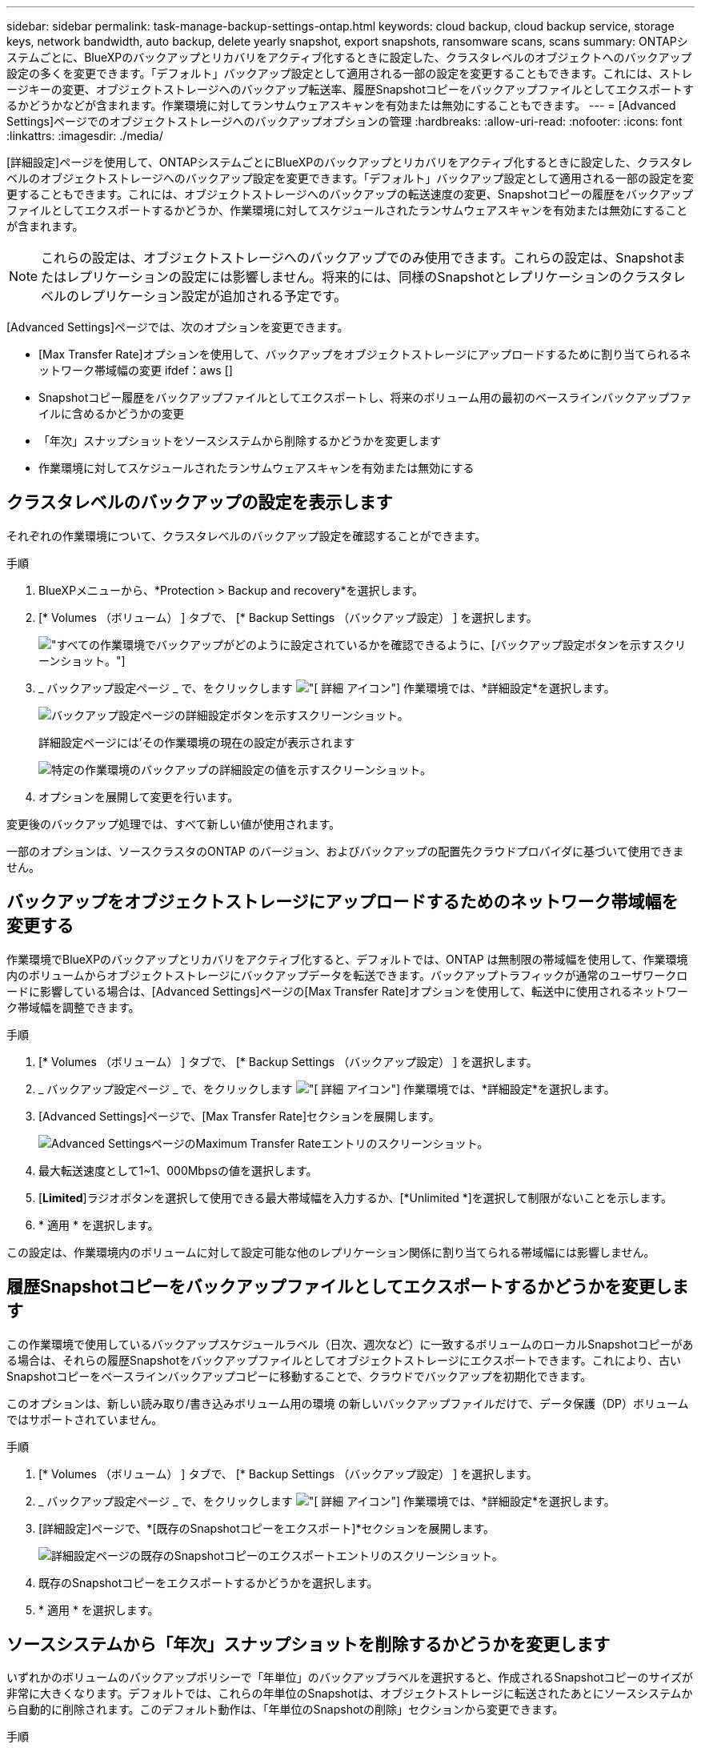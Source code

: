 ---
sidebar: sidebar 
permalink: task-manage-backup-settings-ontap.html 
keywords: cloud backup, cloud backup service, storage keys, network bandwidth, auto backup, delete yearly snapshot, export snapshots, ransomware scans, scans 
summary: ONTAPシステムごとに、BlueXPのバックアップとリカバリをアクティブ化するときに設定した、クラスタレベルのオブジェクトへのバックアップ設定の多くを変更できます。「デフォルト」バックアップ設定として適用される一部の設定を変更することもできます。これには、ストレージキーの変更、オブジェクトストレージへのバックアップ転送率、履歴Snapshotコピーをバックアップファイルとしてエクスポートするかどうかなどが含まれます。作業環境に対してランサムウェアスキャンを有効または無効にすることもできます。 
---
= [Advanced Settings]ページでのオブジェクトストレージへのバックアップオプションの管理
:hardbreaks:
:allow-uri-read: 
:nofooter: 
:icons: font
:linkattrs: 
:imagesdir: ./media/


[role="lead"]
[詳細設定]ページを使用して、ONTAPシステムごとにBlueXPのバックアップとリカバリをアクティブ化するときに設定した、クラスタレベルのオブジェクトストレージへのバックアップ設定を変更できます。「デフォルト」バックアップ設定として適用される一部の設定を変更することもできます。これには、オブジェクトストレージへのバックアップの転送速度の変更、Snapshotコピーの履歴をバックアップファイルとしてエクスポートするかどうか、作業環境に対してスケジュールされたランサムウェアスキャンを有効または無効にすることが含まれます。


NOTE: これらの設定は、オブジェクトストレージへのバックアップでのみ使用できます。これらの設定は、Snapshotまたはレプリケーションの設定には影響しません。将来的には、同様のSnapshotとレプリケーションのクラスタレベルのレプリケーション設定が追加される予定です。

[Advanced Settings]ページでは、次のオプションを変更できます。

* [Max Transfer Rate]オプションを使用して、バックアップをオブジェクトストレージにアップロードするために割り当てられるネットワーク帯域幅の変更
ifdef：aws []


endif::aws[]

* Snapshotコピー履歴をバックアップファイルとしてエクスポートし、将来のボリューム用の最初のベースラインバックアップファイルに含めるかどうかの変更
* 「年次」スナップショットをソースシステムから削除するかどうかを変更します
* 作業環境に対してスケジュールされたランサムウェアスキャンを有効または無効にする




== クラスタレベルのバックアップの設定を表示します

それぞれの作業環境について、クラスタレベルのバックアップ設定を確認することができます。

.手順
. BlueXPメニューから、*Protection > Backup and recovery*を選択します。
. [* Volumes （ボリューム） ] タブで、 [* Backup Settings （バックアップ設定） ] を選択します。
+
image:screenshot_backup_settings_button.png["すべての作業環境でバックアップがどのように設定されているかを確認できるように、[バックアップ設定]ボタンを示すスクリーンショット。"]

. _ バックアップ設定ページ _ で、をクリックします image:screenshot_horizontal_more_button.gif["[ 詳細 ] アイコン"] 作業環境では、*詳細設定*を選択します。
+
image:screenshot_backup_advanced_settings_button.png["バックアップ設定ページの詳細設定ボタンを示すスクリーンショット。"]

+
詳細設定ページには'その作業環境の現在の設定が表示されます

+
image:screenshot_backup_advanced_settings_page2.png["特定の作業環境のバックアップの詳細設定の値を示すスクリーンショット。"]

. オプションを展開して変更を行います。


変更後のバックアップ処理では、すべて新しい値が使用されます。

一部のオプションは、ソースクラスタのONTAP のバージョン、およびバックアップの配置先クラウドプロバイダに基づいて使用できません。



== バックアップをオブジェクトストレージにアップロードするためのネットワーク帯域幅を変更する

作業環境でBlueXPのバックアップとリカバリをアクティブ化すると、デフォルトでは、ONTAP は無制限の帯域幅を使用して、作業環境内のボリュームからオブジェクトストレージにバックアップデータを転送できます。バックアップトラフィックが通常のユーザワークロードに影響している場合は、[Advanced Settings]ページの[Max Transfer Rate]オプションを使用して、転送中に使用されるネットワーク帯域幅を調整できます。

.手順
. [* Volumes （ボリューム） ] タブで、 [* Backup Settings （バックアップ設定） ] を選択します。
. _ バックアップ設定ページ _ で、をクリックします image:screenshot_horizontal_more_button.gif["[ 詳細 ] アイコン"] 作業環境では、*詳細設定*を選択します。
. [Advanced Settings]ページで、[Max Transfer Rate]セクションを展開します。
+
image:screenshot_backup_edit_transfer_rate.png["Advanced SettingsページのMaximum Transfer Rateエントリのスクリーンショット。"]

. 最大転送速度として1~1、000Mbpsの値を選択します。
. [*Limited*]ラジオボタンを選択して使用できる最大帯域幅を入力するか、[*Unlimited *]を選択して制限がないことを示します。
. * 適用 * を選択します。


この設定は、作業環境内のボリュームに対して設定可能な他のレプリケーション関係に割り当てられる帯域幅には影響しません。

ifdef::aws[]

endif::aws[]



== 履歴Snapshotコピーをバックアップファイルとしてエクスポートするかどうかを変更します

この作業環境で使用しているバックアップスケジュールラベル（日次、週次など）に一致するボリュームのローカルSnapshotコピーがある場合は、それらの履歴Snapshotをバックアップファイルとしてオブジェクトストレージにエクスポートできます。これにより、古いSnapshotコピーをベースラインバックアップコピーに移動することで、クラウドでバックアップを初期化できます。

このオプションは、新しい読み取り/書き込みボリューム用の環境 の新しいバックアップファイルだけで、データ保護（DP）ボリュームではサポートされていません。

.手順
. [* Volumes （ボリューム） ] タブで、 [* Backup Settings （バックアップ設定） ] を選択します。
. _ バックアップ設定ページ _ で、をクリックします image:screenshot_horizontal_more_button.gif["[ 詳細 ] アイコン"] 作業環境では、*詳細設定*を選択します。
. [詳細設定]ページで、*[既存のSnapshotコピーをエクスポート]*セクションを展開します。
+
image:screenshot_backup_edit_export_snapshots.png["詳細設定ページの既存のSnapshotコピーのエクスポートエントリのスクリーンショット。"]

. 既存のSnapshotコピーをエクスポートするかどうかを選択します。
. * 適用 * を選択します。




== ソースシステムから「年次」スナップショットを削除するかどうかを変更します

いずれかのボリュームのバックアップポリシーで「年単位」のバックアップラベルを選択すると、作成されるSnapshotコピーのサイズが非常に大きくなります。デフォルトでは、これらの年単位のSnapshotは、オブジェクトストレージに転送されたあとにソースシステムから自動的に削除されます。このデフォルト動作は、「年単位のSnapshotの削除」セクションから変更できます。

.手順
. [* Volumes （ボリューム） ] タブで、 [* Backup Settings （バックアップ設定） ] を選択します。
. _ バックアップ設定ページ _ で、をクリックします image:screenshot_horizontal_more_button.gif["[ 詳細 ] アイコン"] 作業環境では、*詳細設定*を選択します。
. [Advanced Settings]ページで、*[Yearly Snapshot Deletion]*セクションを展開します。
+
image:screenshot_backup_edit_yearly_snap_delete.png["[Advanced Settings]ページの[Yearly Snapshots]エントリのスクリーンショット。"]

. 毎年のSnapshotをソースシステムに保持する場合は、*[無効]*を選択します。
. * 適用 * を選択します。




== 定期的なランサムウェアスキャンを有効または無効にする

スケジュールされたランサムウェア対策スキャンはデフォルトで有効になっています。スキャン頻度のデフォルト設定は7日間です。スキャンは最新のSnapshotコピーに対してのみ実行されます。[Advanced Settings]ページのオプションを使用して、最新のSnapshotコピーに対してスケジュールされたランサムウェアスキャンを有効または無効にできます。有効にすると、スキャンはデフォルトで7日ごとに実行されます。このスケジュールを数日または数週間に変更したり、無効にしたりすることで、コストを節約できます。


TIP: ランサムウェアスキャンを有効にすると、クラウドプロバイダによっては追加料金が発生します。

スケジュールされたランサムウェアスキャンは、最新のSnapshotコピーに対してのみ実行されます。

スケジュールされたランサムウェアスキャンが無効になっても、オンデマンドスキャンを実行でき、リストア処理中のスキャンは引き続き実行されます。

を参照してください link:task-create-policies-ontap.html["ポリシーを管理する"] ランサムウェア検出を実装するポリシーの管理の詳細については、を参照してください。

.手順
. [* Volumes （ボリューム） ] タブで、 [* Backup Settings （バックアップ設定） ] を選択します。
. _ バックアップ設定ページ _ で、をクリックします image:screenshot_horizontal_more_button.gif["[ 詳細 ] アイコン"] 作業環境では、*詳細設定*を選択します。
. [Advanced Settings]ページで、*[Ransomware scan]*セクションを展開します。
. [スケジュールされたランサムウェアスキャン]*を選択します。
. 必要に応じて、[毎週]のデフォルトスキャンを[日]または[週]に変更します。
. スキャンを実行する頻度を日単位または週単位で設定します。
. * 適用 * を選択します。

